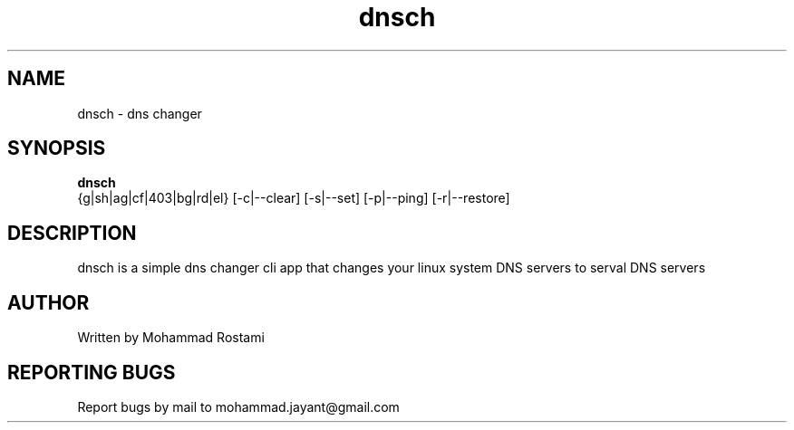 .\" DO NOT MODIFY THIS FILE!  It was generated by help2man 1.48.5.
.TH dnsch "1" "Jan 2024"  "User Commands"
.SH NAME
dnsch - dns changer
.SH SYNOPSIS
.B dnsch
 {g|sh|ag|cf|403|bg|rd|el} [-c|--clear] [-s|--set] [-p|--ping] [-r|--restore]
.SH DESCRIPTION
.\" Add any additional description here
dnsch is a simple dns changer cli app that changes your linux system DNS servers to serval DNS servers


.SH AUTHOR
Written by Mohammad Rostami
.SH "REPORTING BUGS"
Report bugs by mail to mohammad.jayant@gmail.com
